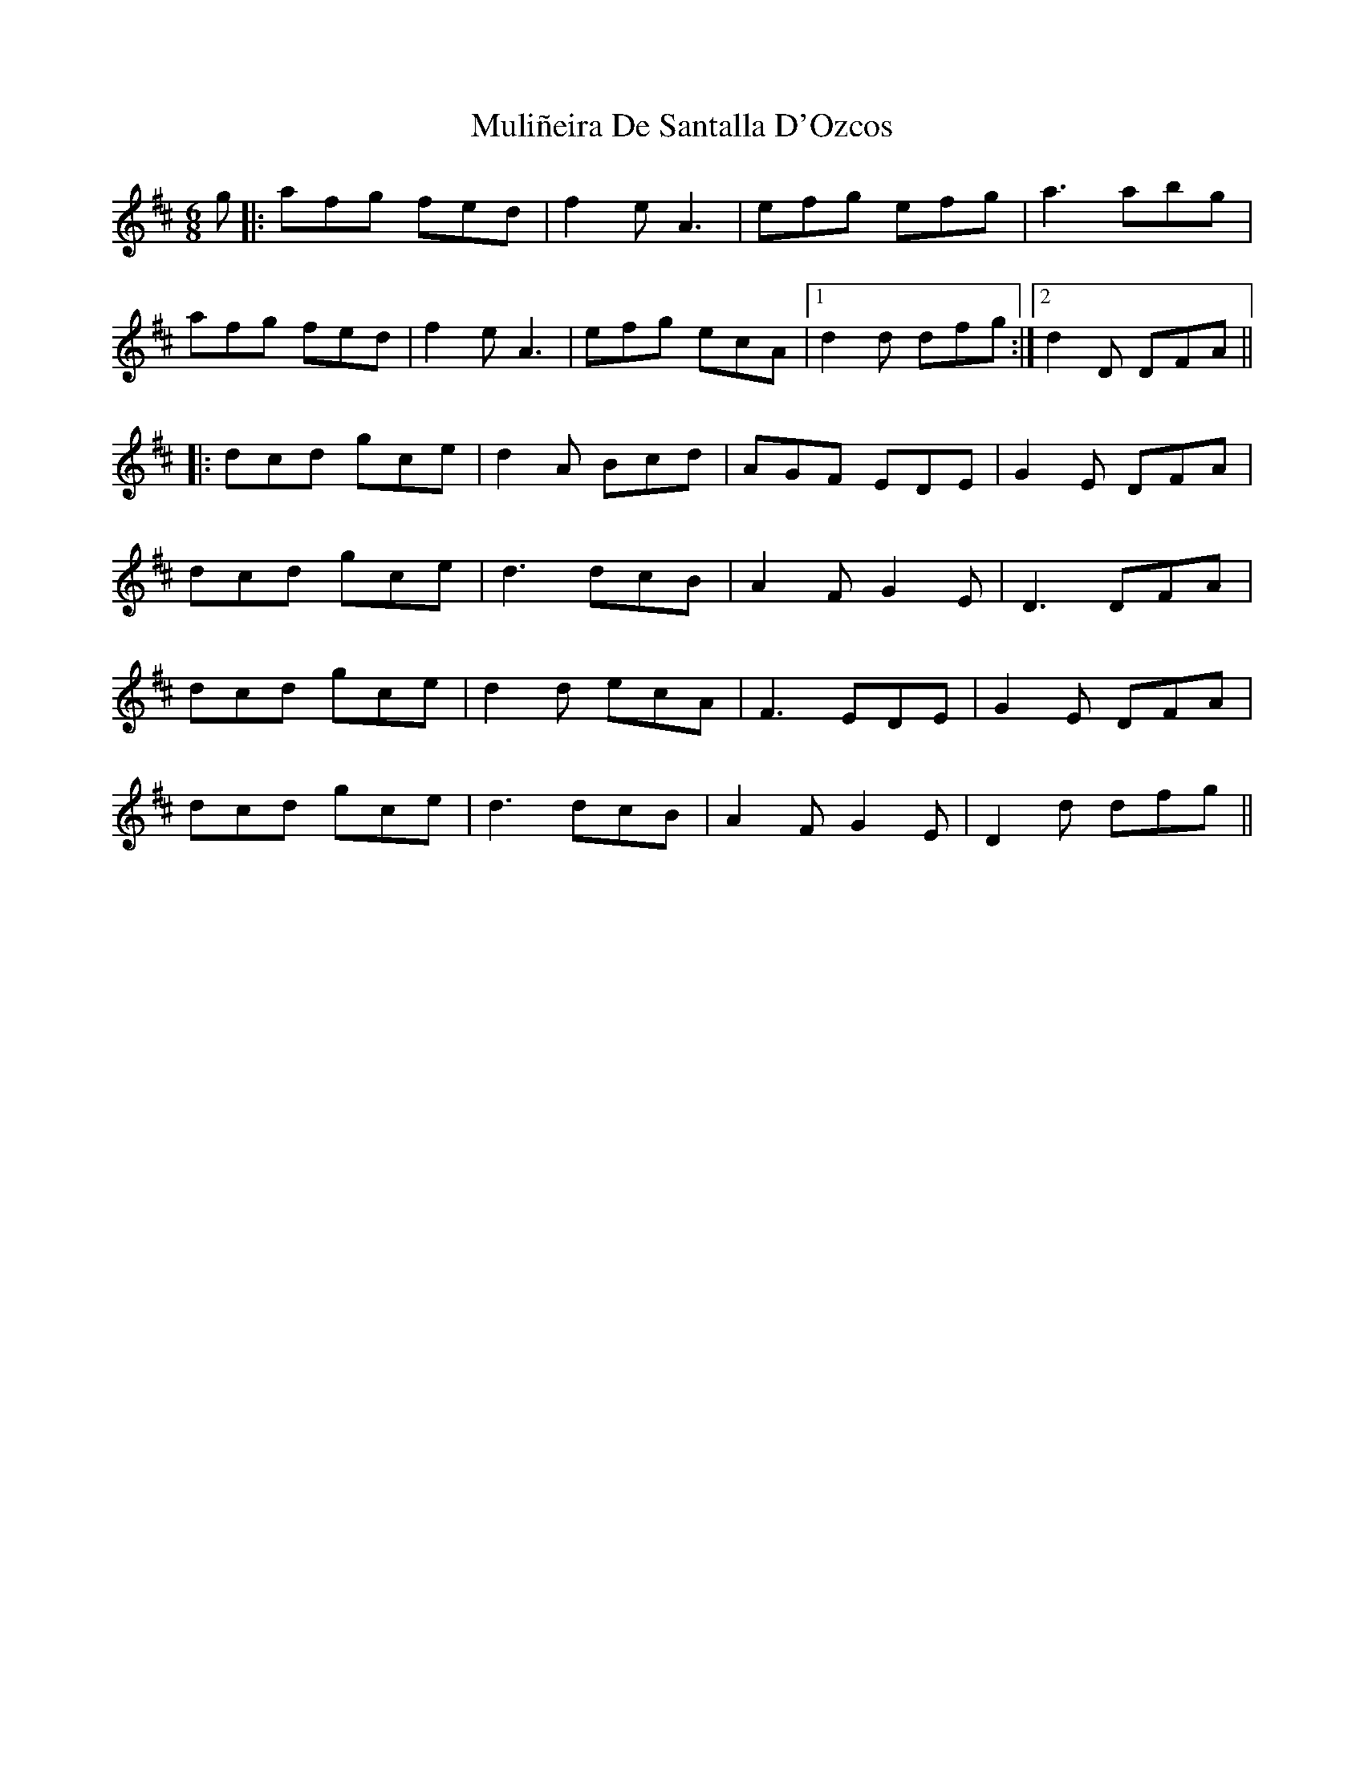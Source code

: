 X: 28414
T: Muliñeira De Santalla D'Ozcos
R: jig
M: 6/8
K: Dmajor
g|:afg fed|f2 e A3|efg efg|a3 abg|
afg fed|f2 e A3|efg ecA|1 d2 d dfg:|2 d2 D DFA||
|:dcd gce|d2 A Bcd|AGF EDE|G2 E DFA|
dcd gce|d3 dcB|A2 F G2 E|D3 DFA|
dcd gce|d2 d ecA|F3 EDE|G2 E DFA|
dcd gce|d3 dcB|A2 F G2 E|D2 d dfg||

